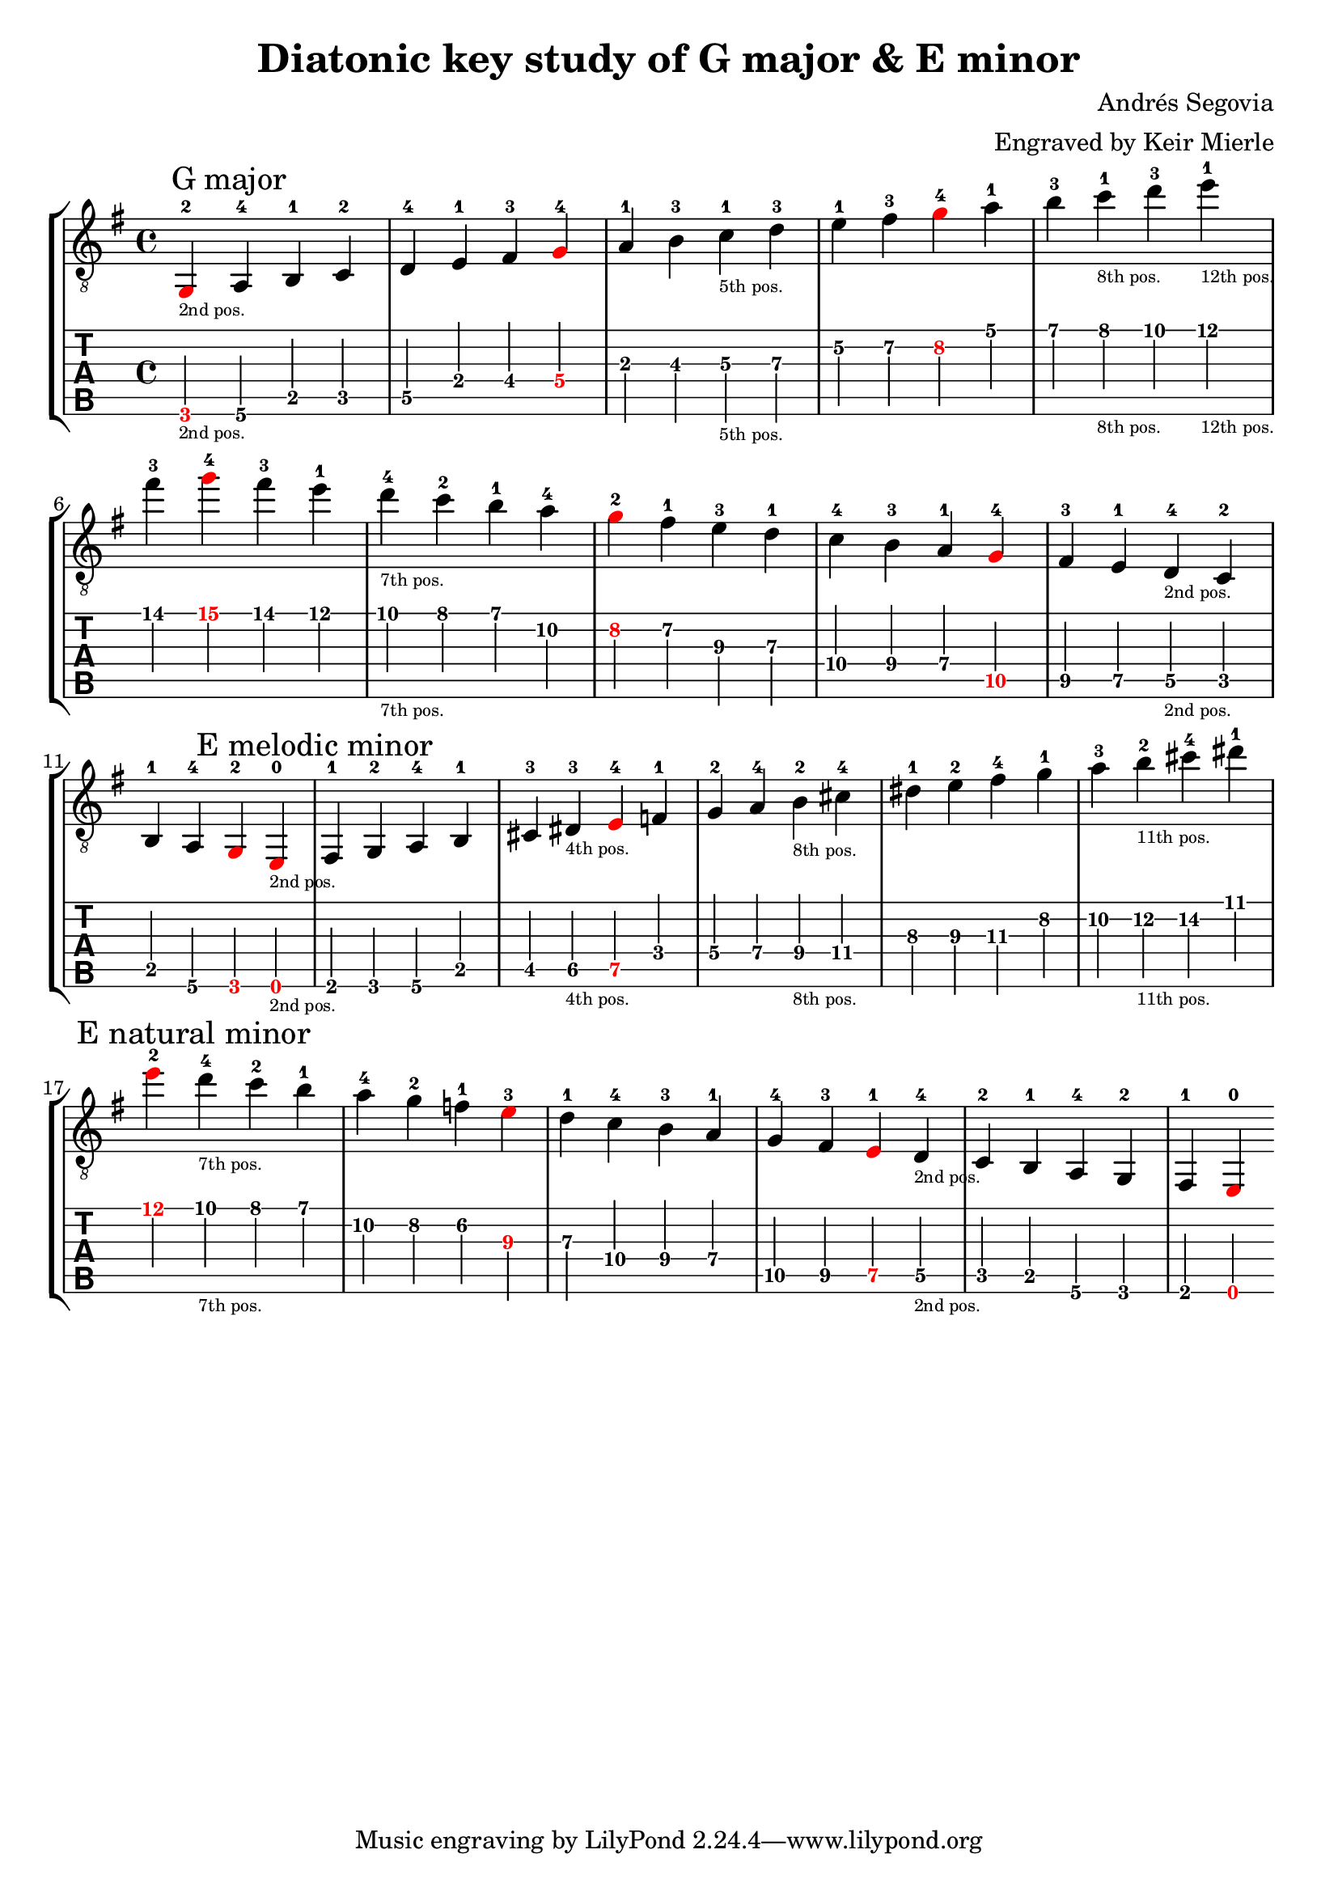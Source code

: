 % Author: mierle@gmail.com (Keir Mierle)

\version "2.18.2"
\header {
  title = "Diatonic key study of G major & E minor"
  arranger = "Engraved by Keir Mierle"
  composer = "Andrés Segovia"
}

\paper {
  % Remove indent on first line.
  indent = 0
}

\layout {
  % Remove the fingering engraver for the main staff, since it is not necessary
  % with the strings already indicated on the tab notation below.
  \context {
    \Voice
    \remove New_fingering_engraver
  }
  % Default note spacing is too tight, so globally increase it.
  \context {
    \Score
    \override SpacingSpanner.base-shortest-duration = #(ly:make-moment 1/16)
  }
}

root_color = #red

scales = \relative c {
  \key g \major

  % G major.
  \tweak color \root_color
  g\6-2_\markup { \teeny "2nd pos." }  % root
  \mark "G major"
  a\6-4

  b\5-1
  c\5-2
  d\5-4

  e\4-1
  fis\4-3 
  \tweak color \root_color
  g\4-4  % root

  a\3-1
  b\3-3
  c\3-1_\markup { \teeny "5th pos." }
  d\3-3

  e\2-1
  fis\2-3
  \tweak color \root_color
  g\2-4  % root

  a\1-1
  b\1-3
  c\1-1_\markup { \teeny "8th pos." }
  d\1-3
  e\1-1_\markup { \teeny "12th pos." }
  fis\1-3

  \tweak color \root_color
  g\1-4 % root; start descending.

  fis\1-3
  e\1-1
  d\1-4_\markup { \teeny "7th pos." }
  c\1-2
  b\1-1

  a\2-4 % Note: This 4th finger choice was guessed.
  \tweak color \root_color
  g\2-2  % root
  fis\2-1

  e\3-3
  d\3-1

  c\4-4
  b\4-3
  a\4-1

  \tweak color \root_color
  g\5-4  % root
  fis\5-3
  e\5-1
  d\5-4_\markup { \teeny "2nd pos." }
  c\5-2
  b\5-1

  a\6-4
  \tweak color \root_color
  g\6-2

  \repeat volta 1 { }
  \set Score.doubleRepeatType = #":|.|:"

  % E minor
  \tweak color \root_color
  e\6-0_\markup { \teeny "2nd pos." }   % root
  \mark "E melodic minor"
  fis\6-1
  g\6-2
  a\6-4

  b\5-1
  cis\5-3
  dis\5-3_\markup { \teeny "4th pos." }   % root
  \tweak color \root_color
  e\5-4  % root

  f\4-1
  g\4-2
  a\4-4
  b\4-2_\markup { \teeny "8th pos." }
  cis\4-4

  dis\3-1
  e\3-2
  fis\3-4

  g\2-1
  a\2-3
  b\2-2_\markup { \teeny "11th pos." }

  cis\2-4

  dis\1-1
  \tweak color \root_color
  e\1-2  % root; start descending.
  \mark "E natural minor"

  d\1-4_\markup { \teeny "7th pos." }
  c\1-2
  b\1-1

  a\2-4
  g\2-2
  f\2-1

  \tweak color \root_color
  e\3-3  % root
  d\3-1

  c\4-4
  b\4-3
  a\4-1

  g\5-4
  fis\5-3
  \tweak color \root_color
  e\5-1  % root
  d\5-4_\markup { \teeny "2nd pos." }
  c\5-2
  b\5-1

  a\6-4
  g\6-2
  fis\6-1  % root
  \tweak color \root_color
  e\6-0

  \repeat volta 1 { }
}

\new StaffGroup  <<
  \new Staff {
    \clef "treble_8" << \scales >>
  }
  \new TabStaff \with {
    \tabFullNotation
    \clef moderntab
    stringTunings = #guitar-tuning
  }
  \scales
>>


